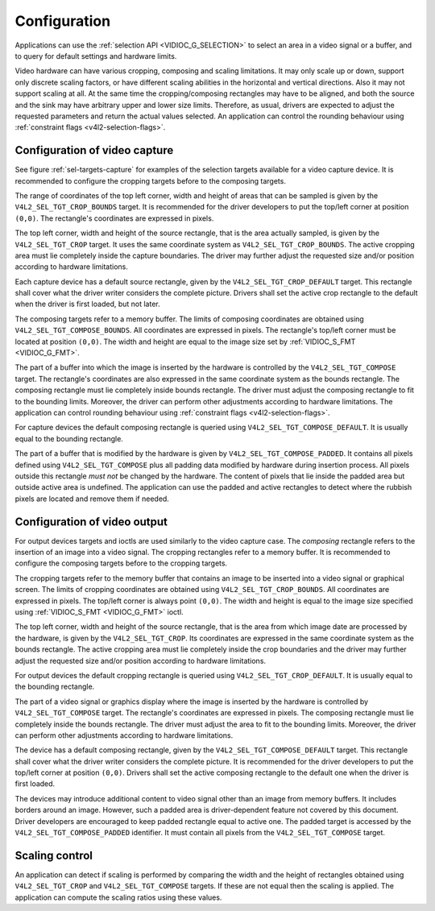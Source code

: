 .. SPDX-License-Identifier: GFDL-1.1-no-invariants-or-later

*************
Configuration
*************

Applications can use the :ref:`selection API <VIDIOC_G_SELECTION>` to
select an area in a video signal or a buffer, and to query for default
settings and hardware limits.

Video hardware can have various cropping, composing and scaling
limitations. It may only scale up or down, support only discrete scaling
factors, or have different scaling abilities in the horizontal and
vertical directions. Also it may not support scaling at all. At the same
time the cropping/composing rectangles may have to be aligned, and both
the source and the sink may have arbitrary upper and lower size limits.
Therefore, as usual, drivers are expected to adjust the requested
parameters and return the actual values selected. An application can
control the rounding behaviour using
:ref:`constraint flags <v4l2-selection-flags>`.


Configuration of video capture
==============================

See figure :ref:`sel-targets-capture` for examples of the selection
targets available for a video capture device. It is recommended to
configure the cropping targets before to the composing targets.

The range of coordinates of the top left corner, width and height of
areas that can be sampled is given by the ``V4L2_SEL_TGT_CROP_BOUNDS``
target. It is recommended for the driver developers to put the top/left
corner at position ``(0,0)``. The rectangle's coordinates are expressed
in pixels.

The top left corner, width and height of the source rectangle, that is
the area actually sampled, is given by the ``V4L2_SEL_TGT_CROP`` target.
It uses the same coordinate system as ``V4L2_SEL_TGT_CROP_BOUNDS``. The
active cropping area must lie completely inside the capture boundaries.
The driver may further adjust the requested size and/or position
according to hardware limitations.

Each capture device has a default source rectangle, given by the
``V4L2_SEL_TGT_CROP_DEFAULT`` target. This rectangle shall cover what the
driver writer considers the complete picture. Drivers shall set the
active crop rectangle to the default when the driver is first loaded,
but not later.

The composing targets refer to a memory buffer. The limits of composing
coordinates are obtained using ``V4L2_SEL_TGT_COMPOSE_BOUNDS``. All
coordinates are expressed in pixels. The rectangle's top/left corner
must be located at position ``(0,0)``. The width and height are equal to
the image size set by :ref:`VIDIOC_S_FMT <VIDIOC_G_FMT>`.

The part of a buffer into which the image is inserted by the hardware is
controlled by the ``V4L2_SEL_TGT_COMPOSE`` target. The rectangle's
coordinates are also expressed in the same coordinate system as the
bounds rectangle. The composing rectangle must lie completely inside
bounds rectangle. The driver must adjust the composing rectangle to fit
to the bounding limits. Moreover, the driver can perform other
adjustments according to hardware limitations. The application can
control rounding behaviour using
:ref:`constraint flags <v4l2-selection-flags>`.

For capture devices the default composing rectangle is queried using
``V4L2_SEL_TGT_COMPOSE_DEFAULT``. It is usually equal to the bounding
rectangle.

The part of a buffer that is modified by the hardware is given by
``V4L2_SEL_TGT_COMPOSE_PADDED``. It contains all pixels defined using
``V4L2_SEL_TGT_COMPOSE`` plus all padding data modified by hardware
during insertion process. All pixels outside this rectangle *must not*
be changed by the hardware. The content of pixels that lie inside the
padded area but outside active area is undefined. The application can
use the padded and active rectangles to detect where the rubbish pixels
are located and remove them if needed.


Configuration of video output
=============================

For output devices targets and ioctls are used similarly to the video
capture case. The *composing* rectangle refers to the insertion of an
image into a video signal. The cropping rectangles refer to a memory
buffer. It is recommended to configure the composing targets before to
the cropping targets.

The cropping targets refer to the memory buffer that contains an image
to be inserted into a video signal or graphical screen. The limits of
cropping coordinates are obtained using ``V4L2_SEL_TGT_CROP_BOUNDS``.
All coordinates are expressed in pixels. The top/left corner is always
point ``(0,0)``. The width and height is equal to the image size
specified using :ref:`VIDIOC_S_FMT <VIDIOC_G_FMT>` ioctl.

The top left corner, width and height of the source rectangle, that is
the area from which image date are processed by the hardware, is given
by the ``V4L2_SEL_TGT_CROP``. Its coordinates are expressed in the
same coordinate system as the bounds rectangle. The active cropping area
must lie completely inside the crop boundaries and the driver may
further adjust the requested size and/or position according to hardware
limitations.

For output devices the default cropping rectangle is queried using
``V4L2_SEL_TGT_CROP_DEFAULT``. It is usually equal to the bounding
rectangle.

The part of a video signal or graphics display where the image is
inserted by the hardware is controlled by ``V4L2_SEL_TGT_COMPOSE``
target. The rectangle's coordinates are expressed in pixels. The
composing rectangle must lie completely inside the bounds rectangle. The
driver must adjust the area to fit to the bounding limits. Moreover, the
driver can perform other adjustments according to hardware limitations.

The device has a default composing rectangle, given by the
``V4L2_SEL_TGT_COMPOSE_DEFAULT`` target. This rectangle shall cover what
the driver writer considers the complete picture. It is recommended for
the driver developers to put the top/left corner at position ``(0,0)``.
Drivers shall set the active composing rectangle to the default one when
the driver is first loaded.

The devices may introduce additional content to video signal other than
an image from memory buffers. It includes borders around an image.
However, such a padded area is driver-dependent feature not covered by
this document. Driver developers are encouraged to keep padded rectangle
equal to active one. The padded target is accessed by the
``V4L2_SEL_TGT_COMPOSE_PADDED`` identifier. It must contain all pixels
from the ``V4L2_SEL_TGT_COMPOSE`` target.


Scaling control
===============

An application can detect if scaling is performed by comparing the width
and the height of rectangles obtained using ``V4L2_SEL_TGT_CROP`` and
``V4L2_SEL_TGT_COMPOSE`` targets. If these are not equal then the
scaling is applied. The application can compute the scaling ratios using
these values.
